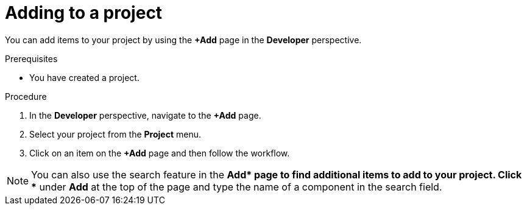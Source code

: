 // Module included in the following assemblies:
//
// applications/projects/working-with-projects.adoc

:_mod-docs-content-type: PROCEDURE
[id="adding-to-a-project_{context}"]
= Adding to a project

You can add items to your project by using the *+Add* page in the *Developer* perspective.

.Prerequisites

* You have created a project.

.Procedure

. In the *Developer* perspective, navigate to the *+Add* page.

. Select your project from the *Project* menu.

. Click on an item on the *+Add* page and then follow the workflow.

[NOTE]
====
You can also use the search feature in the *+Add* page to find additional items to add to your project. Click *+* under *Add* at the top of the page and type the name of a component in the search field.
====
